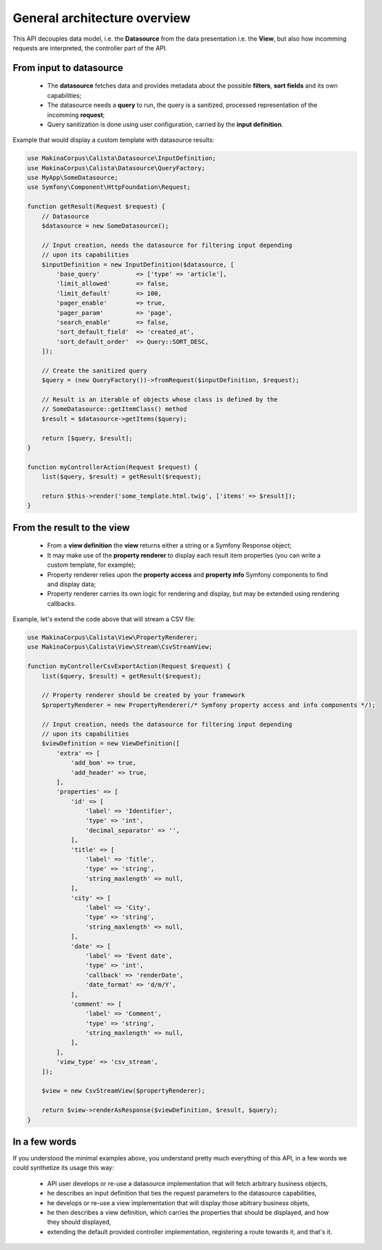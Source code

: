 General architecture overview
=============================

This API decouples data model, i.e. the **Datasource** from the data presentation
i.e. the **View**, but also how incomming requests are interpreted, the controller
part of the API.

From input to datasource
------------------------

 - The **datasource** fetches data and provides metadata about the possible
   **filters**, **sort fields** and its own capabilities;

 - The datasource needs a **query** to run, the query is a sanitized, processed
   representation of the incomming **request**;

 - Query sanitization is done using user configuration, carried by the
   **input definition**.

Example that would display a custom template with datasource results:

.. code-block:: php

   use MakinaCorpus\Calista\Datasource\InputDefinition;
   use MakinaCorpus\Calista\Datasource\QueryFactory;
   use MyApp\SomeDatasource;
   use Symfony\Component\HttpFoundation\Request;

   function getResult(Request $request) {
       // Datasource
       $datasource = new SomeDatasource();

       // Input creation, needs the datasource for filtering input depending
       // upon its capabilities
       $inputDefinition = new InputDefinition($datasource, [
           'base_query'          => ['type' => 'article'],
           'limit_allowed'       => false,
           'limit_default'       => 100,
           'pager_enable'        => true,
           'pager_param'         => 'page',
           'search_enable'       => false,
           'sort_default_field'  => 'created_at',
           'sort_default_order'  => Query::SORT_DESC,
       ]);

       // Create the sanitized query
       $query = (new QueryFactory())->fromRequest($inputDefinition, $request);

       // Result is an iterable of objects whose class is defined by the
       // SomeDatasource::getItemClass() method
       $result = $datasource->getItems($query);

       return [$query, $result];
   }

   function myControllerAction(Request $request) {
       list($query, $result) = getResult($request);

       return $this->render('some_template.html.twig', ['items' => $result]);
   }

From the result to the view
---------------------------

 - From a **view definition** the **view** returns either a string or a Symfony
   Response object;

 - It may make use of the **property renderer** to display each result item
   properties (you can write a custom template, for example);

 - Property renderer relies upon the **property access** and **property info**
   Symfony components to find and display data;

 - Property renderer carries its own logic for rendering and display, but may
   be extended using rendering callbacks.

Example, let's extend the code above that will stream a CSV file:

.. code-block:: php

   use MakinaCorpus\Calista\View\PropertyRenderer;
   use MakinaCorpus\Calista\View\Stream\CsvStreamView;

   function myControllerCsvExportAction(Request $request) {
       list($query, $result) = getResult($request);

       // Property renderer should be created by your framework
       $propertyRenderer = new PropertyRenderer(/* Symfony property access and info components */);

       // Input creation, needs the datasource for filtering input depending
       // upon its capabilities
       $viewDefinition = new ViewDefinition([
           'extra' => [
               'add_bom' => true,
               'add_header' => true,
           ],
           'properties' => [
               'id' => [
                   'label' => 'Identifier',
                   'type' => 'int',
                   'decimal_separator' => '',
               ],
               'title' => [
                   'label' => 'Title',
                   'type' => 'string',
                   'string_maxlength' => null,
               ],
               'city' => [
                   'label' => 'City',
                   'type' => 'string',
                   'string_maxlength' => null,
               ],
               'date' => [
                   'label' => 'Event date',
                   'type' => 'int',
                   'callback' => 'renderDate',
                   'date_format' => 'd/m/Y',
               ],
               'comment' => [
                   'label' => 'Comment',
                   'type' => 'string',
                   'string_maxlength' => null,
               ],
           ],
           'view_type' => 'csv_stream',
       ]);

       $view = new CsvStreamView($propertyRenderer);

       return $view->renderAsResponse($viewDefinition, $result, $query);
   }

In a few words
--------------

If you understood the minimal examples above, you understand pretty much
everything of this API, in a few words we could synthetize its usage this
way:

 - API user develops or re-use a datasource implementation that will fetch
   arbitrary business objects,

 - he describes an input definition that ties the request parameters to the
   datasource capabilities,

 - he develops or re-use a view implementation that will display those
   abitrary business objets,

 - he then describes a view definition, which carries the properties that should
   be displayed, and how they should displayed,

 - extending the default provided controller implementation, registering a route
   towards it, and that's it.
